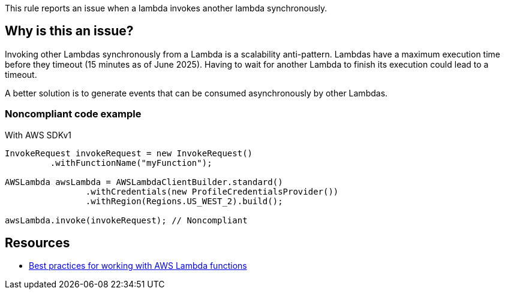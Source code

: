 This rule reports an issue when a lambda invokes another lambda synchronously.

== Why is this an issue?

Invoking other Lambdas synchronously from a Lambda is a scalability anti-pattern. Lambdas have a maximum execution time before they timeout (15 minutes as of June 2025). Having to wait for another Lambda to finish its execution could lead to a timeout.

A better solution is to generate events that can be consumed asynchronously by other Lambdas.


=== Noncompliant code example

With AWS SDKv1

[source,java]
----
InvokeRequest invokeRequest = new InvokeRequest()
         .withFunctionName("myFunction");

AWSLambda awsLambda = AWSLambdaClientBuilder.standard()
		.withCredentials(new ProfileCredentialsProvider())
		.withRegion(Regions.US_WEST_2).build();

awsLambda.invoke(invokeRequest); // Noncompliant
----


== Resources

* https://docs.aws.amazon.com/lambda/latest/dg/best-practices.html[Best practices for working with AWS Lambda functions]


ifdef::env-github,rspecator-view[]

'''
== Implementation Specification
(visible only on this page)

=== Message

Avoid synchronous calls to other lambdas


=== Highlighting

Function invocation


'''
== Comments And Links
(visible only on this page)

=== on 27 May 2021, 14:13:15 Janos Gyerik wrote:
To be precise, I think the title should mention "synchronously": Lambdas should not invoke other lambdas _synchronously_


The description suggests 2 alternatives. I would drop the 2nd suggestion to make the call asynchronous, because I think it's generally not a good idea, due to tight coupling. The first idea is great, I'd mention only that: A better solution is to generate events that can be consumed asynchronously by other Lambdas.


 

=== on 27 May 2021, 14:23:37 Alexandre Gigleux wrote:
+1 with [~janos.gyerik]


I also suggest to rewrite "As the runtime of your function is bounded, waiting for another Lambda to finish executing could cause a timeout." like this:

"Lambdas have a maximum execution time before they timeout (15 minutes as of May 2021). Having to wait for another Lambda to finish its execution could lead to a timeout".

=== on 31 May 2021, 12:04:23 Quentin Jaquier wrote:
We review the suggestions together with [~dorian.burihabwa], it makes sense to us as well.


The remaining concern is that the compliant solution is not relevant anymore and we have a hard time coming up with a new one. [~janos.gyerik] do you have an example or a link to the documentation that could help?

endif::env-github,rspecator-view[]

